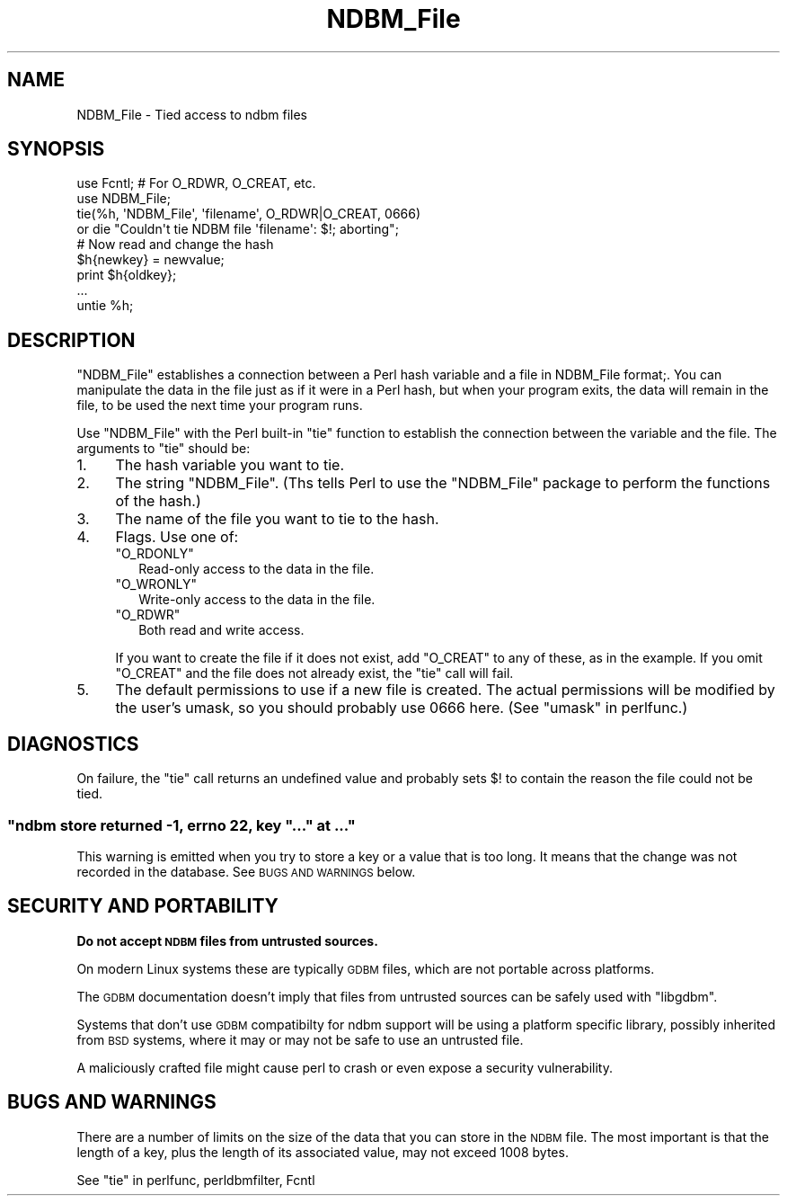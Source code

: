 .\" Automatically generated by Pod::Man 4.14 (Pod::Simple 3.42)
.\"
.\" Standard preamble:
.\" ========================================================================
.de Sp \" Vertical space (when we can't use .PP)
.if t .sp .5v
.if n .sp
..
.de Vb \" Begin verbatim text
.ft CW
.nf
.ne \\$1
..
.de Ve \" End verbatim text
.ft R
.fi
..
.\" Set up some character translations and predefined strings.  \*(-- will
.\" give an unbreakable dash, \*(PI will give pi, \*(L" will give a left
.\" double quote, and \*(R" will give a right double quote.  \*(C+ will
.\" give a nicer C++.  Capital omega is used to do unbreakable dashes and
.\" therefore won't be available.  \*(C` and \*(C' expand to `' in nroff,
.\" nothing in troff, for use with C<>.
.tr \(*W-
.ds C+ C\v'-.1v'\h'-1p'\s-2+\h'-1p'+\s0\v'.1v'\h'-1p'
.ie n \{\
.    ds -- \(*W-
.    ds PI pi
.    if (\n(.H=4u)&(1m=24u) .ds -- \(*W\h'-12u'\(*W\h'-12u'-\" diablo 10 pitch
.    if (\n(.H=4u)&(1m=20u) .ds -- \(*W\h'-12u'\(*W\h'-8u'-\"  diablo 12 pitch
.    ds L" ""
.    ds R" ""
.    ds C` ""
.    ds C' ""
'br\}
.el\{\
.    ds -- \|\(em\|
.    ds PI \(*p
.    ds L" ``
.    ds R" ''
.    ds C`
.    ds C'
'br\}
.\"
.\" Escape single quotes in literal strings from groff's Unicode transform.
.ie \n(.g .ds Aq \(aq
.el       .ds Aq '
.\"
.\" If the F register is >0, we'll generate index entries on stderr for
.\" titles (.TH), headers (.SH), subsections (.SS), items (.Ip), and index
.\" entries marked with X<> in POD.  Of course, you'll have to process the
.\" output yourself in some meaningful fashion.
.\"
.\" Avoid warning from groff about undefined register 'F'.
.de IX
..
.nr rF 0
.if \n(.g .if rF .nr rF 1
.if (\n(rF:(\n(.g==0)) \{\
.    if \nF \{\
.        de IX
.        tm Index:\\$1\t\\n%\t"\\$2"
..
.        if !\nF==2 \{\
.            nr % 0
.            nr F 2
.        \}
.    \}
.\}
.rr rF
.\"
.\" Accent mark definitions (@(#)ms.acc 1.5 88/02/08 SMI; from UCB 4.2).
.\" Fear.  Run.  Save yourself.  No user-serviceable parts.
.    \" fudge factors for nroff and troff
.if n \{\
.    ds #H 0
.    ds #V .8m
.    ds #F .3m
.    ds #[ \f1
.    ds #] \fP
.\}
.if t \{\
.    ds #H ((1u-(\\\\n(.fu%2u))*.13m)
.    ds #V .6m
.    ds #F 0
.    ds #[ \&
.    ds #] \&
.\}
.    \" simple accents for nroff and troff
.if n \{\
.    ds ' \&
.    ds ` \&
.    ds ^ \&
.    ds , \&
.    ds ~ ~
.    ds /
.\}
.if t \{\
.    ds ' \\k:\h'-(\\n(.wu*8/10-\*(#H)'\'\h"|\\n:u"
.    ds ` \\k:\h'-(\\n(.wu*8/10-\*(#H)'\`\h'|\\n:u'
.    ds ^ \\k:\h'-(\\n(.wu*10/11-\*(#H)'^\h'|\\n:u'
.    ds , \\k:\h'-(\\n(.wu*8/10)',\h'|\\n:u'
.    ds ~ \\k:\h'-(\\n(.wu-\*(#H-.1m)'~\h'|\\n:u'
.    ds / \\k:\h'-(\\n(.wu*8/10-\*(#H)'\z\(sl\h'|\\n:u'
.\}
.    \" troff and (daisy-wheel) nroff accents
.ds : \\k:\h'-(\\n(.wu*8/10-\*(#H+.1m+\*(#F)'\v'-\*(#V'\z.\h'.2m+\*(#F'.\h'|\\n:u'\v'\*(#V'
.ds 8 \h'\*(#H'\(*b\h'-\*(#H'
.ds o \\k:\h'-(\\n(.wu+\w'\(de'u-\*(#H)/2u'\v'-.3n'\*(#[\z\(de\v'.3n'\h'|\\n:u'\*(#]
.ds d- \h'\*(#H'\(pd\h'-\w'~'u'\v'-.25m'\f2\(hy\fP\v'.25m'\h'-\*(#H'
.ds D- D\\k:\h'-\w'D'u'\v'-.11m'\z\(hy\v'.11m'\h'|\\n:u'
.ds th \*(#[\v'.3m'\s+1I\s-1\v'-.3m'\h'-(\w'I'u*2/3)'\s-1o\s+1\*(#]
.ds Th \*(#[\s+2I\s-2\h'-\w'I'u*3/5'\v'-.3m'o\v'.3m'\*(#]
.ds ae a\h'-(\w'a'u*4/10)'e
.ds Ae A\h'-(\w'A'u*4/10)'E
.    \" corrections for vroff
.if v .ds ~ \\k:\h'-(\\n(.wu*9/10-\*(#H)'\s-2\u~\d\s+2\h'|\\n:u'
.if v .ds ^ \\k:\h'-(\\n(.wu*10/11-\*(#H)'\v'-.4m'^\v'.4m'\h'|\\n:u'
.    \" for low resolution devices (crt and lpr)
.if \n(.H>23 .if \n(.V>19 \
\{\
.    ds : e
.    ds 8 ss
.    ds o a
.    ds d- d\h'-1'\(ga
.    ds D- D\h'-1'\(hy
.    ds th \o'bp'
.    ds Th \o'LP'
.    ds ae ae
.    ds Ae AE
.\}
.rm #[ #] #H #V #F C
.\" ========================================================================
.\"
.IX Title "NDBM_File 3pm"
.TH NDBM_File 3pm "2022-02-19" "perl v5.34.1" "Perl Programmers Reference Guide"
.\" For nroff, turn off justification.  Always turn off hyphenation; it makes
.\" way too many mistakes in technical documents.
.if n .ad l
.nh
.SH "NAME"
NDBM_File \- Tied access to ndbm files
.SH "SYNOPSIS"
.IX Header "SYNOPSIS"
.Vb 2
\&  use Fcntl;   # For O_RDWR, O_CREAT, etc.
\&  use NDBM_File;
\&
\&  tie(%h, \*(AqNDBM_File\*(Aq, \*(Aqfilename\*(Aq, O_RDWR|O_CREAT, 0666)
\&    or die "Couldn\*(Aqt tie NDBM file \*(Aqfilename\*(Aq: $!; aborting";
\&
\&  # Now read and change the hash
\&  $h{newkey} = newvalue;
\&  print $h{oldkey};
\&  ...
\&
\&  untie %h;
.Ve
.SH "DESCRIPTION"
.IX Header "DESCRIPTION"
\&\f(CW\*(C`NDBM_File\*(C'\fR establishes a connection between a Perl hash variable and
a file in NDBM_File format;.  You can manipulate the data in the file
just as if it were in a Perl hash, but when your program exits, the
data will remain in the file, to be used the next time your program
runs.
.PP
Use \f(CW\*(C`NDBM_File\*(C'\fR with the Perl built-in \f(CW\*(C`tie\*(C'\fR function to establish
the connection between the variable and the file.  The arguments to
\&\f(CW\*(C`tie\*(C'\fR should be:
.IP "1." 4
The hash variable you want to tie.
.IP "2." 4
The string \f(CW"NDBM_File"\fR.  (Ths tells Perl to use the \f(CW\*(C`NDBM_File\*(C'\fR
package to perform the functions of the hash.)
.IP "3." 4
The name of the file you want to tie to the hash.
.IP "4." 4
Flags.  Use one of:
.RS 4
.ie n .IP """O_RDONLY""" 2
.el .IP "\f(CWO_RDONLY\fR" 2
.IX Item "O_RDONLY"
Read-only access to the data in the file.
.ie n .IP """O_WRONLY""" 2
.el .IP "\f(CWO_WRONLY\fR" 2
.IX Item "O_WRONLY"
Write-only access to the data in the file.
.ie n .IP """O_RDWR""" 2
.el .IP "\f(CWO_RDWR\fR" 2
.IX Item "O_RDWR"
Both read and write access.
.RE
.RS 4
.Sp
If you want to create the file if it does not exist, add \f(CW\*(C`O_CREAT\*(C'\fR to
any of these, as in the example.  If you omit \f(CW\*(C`O_CREAT\*(C'\fR and the file
does not already exist, the \f(CW\*(C`tie\*(C'\fR call will fail.
.RE
.IP "5." 4
The default permissions to use if a new file is created.  The actual
permissions will be modified by the user's umask, so you should
probably use 0666 here. (See \*(L"umask\*(R" in perlfunc.)
.SH "DIAGNOSTICS"
.IX Header "DIAGNOSTICS"
On failure, the \f(CW\*(C`tie\*(C'\fR call returns an undefined value and probably
sets \f(CW$!\fR to contain the reason the file could not be tied.
.ie n .SS """ndbm store returned \-1, errno 22, key ""..."" at ..."""
.el .SS "\f(CWndbm store returned \-1, errno 22, key ``...'' at ...\fP"
.IX Subsection "ndbm store returned -1, errno 22, key ""..."" at ..."
This warning is emitted when you try to store a key or a value that
is too long.  It means that the change was not recorded in the
database.  See \s-1BUGS AND WARNINGS\s0 below.
.SH "SECURITY AND PORTABILITY"
.IX Header "SECURITY AND PORTABILITY"
\&\fBDo not accept \s-1NDBM\s0 files from untrusted sources.\fR
.PP
On modern Linux systems these are typically \s-1GDBM\s0 files, which are not
portable across platforms.
.PP
The \s-1GDBM\s0 documentation doesn't imply that files from untrusted sources
can be safely used with \f(CW\*(C`libgdbm\*(C'\fR.
.PP
Systems that don't use \s-1GDBM\s0 compatibilty for ndbm support will be
using a platform specific library, possibly inherited from \s-1BSD\s0
systems, where it may or may not be safe to use an untrusted file.
.PP
A maliciously crafted file might cause perl to crash or even expose a
security vulnerability.
.SH "BUGS AND WARNINGS"
.IX Header "BUGS AND WARNINGS"
There are a number of limits on the size of the data that you can
store in the \s-1NDBM\s0 file.  The most important is that the length of a
key, plus the length of its associated value, may not exceed 1008
bytes.
.PP
See \*(L"tie\*(R" in perlfunc, perldbmfilter, Fcntl
